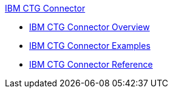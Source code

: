 .xref:index.adoc[IBM CTG Connector]
* xref:index.adoc[IBM CTG Connector Overview]
* xref:ibm-ctg-connector-examples.adoc[IBM CTG Connector Examples]
* xref:ibm-ctg-connector-reference.adoc[IBM CTG Connector Reference]
